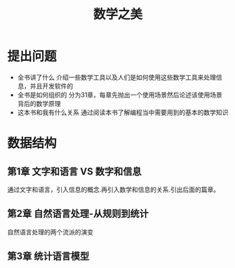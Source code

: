 #+TITLE: 数学之美
* 提出问题
- 全书讲了什么
  介绍一些数学工具以及人们是如何使用这些数学工具来处理信息，并且开发软件的
- 全书是如何组织的
  分为31章，每章先抛出一个使用场景然后论述该使用场景背后的数学原理
- 这本书和我有什么关系
  通过阅读本书了解编程当中需要用到的基本的数学知识
* 数据结构
** 第1章 文字和语言 VS 数字和信息
通过文字和语言，引入信息的概念.再引入数学和信息的关系.引出后面的篇章。
** 第2章 自然语言处理-从规则到统计
自然语言处理的两个流派的演变
** 第3章 统计语言模型
